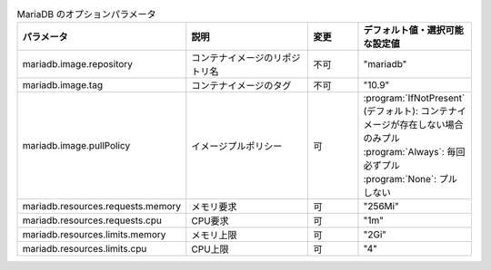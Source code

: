 
.. list-table:: MariaDB のオプションパラメータ
   :widths: 25 25 10 20
   :header-rows: 1
   :align: left
   :class: filter-table

   * - パラメータ
     - 説明
     - 変更
     - デフォルト値・選択可能な設定値
   * - mariadb.image.repository
     - コンテナイメージのリポジトリ名
     - 不可
     - "mariadb"
   * - mariadb.image.tag
     - コンテナイメージのタグ
     - 不可
     - "10.9"
   * - mariadb.image.pullPolicy
     - イメージプルポリシー
     - 可
     - | :program:`IfNotPresent` (デフォルト): コンテナイメージが存在しない場合のみプル
       | :program:`Always`: 毎回必ずプル
       | :program:`None`: プルしない
   * - mariadb.resources.requests.memory
     - メモリ要求
     - 可
     - "256Mi"
   * - mariadb.resources.requests.cpu
     - CPU要求
     - 可
     - "1m"
   * - mariadb.resources.limits.memory
     - メモリ上限
     - 可
     - "2Gi"
   * - mariadb.resources.limits.cpu
     - CPU上限
     - 可
     - "4"